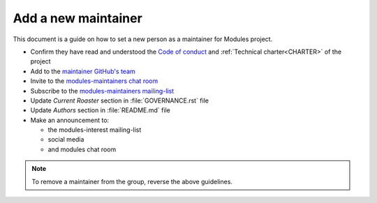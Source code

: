 .. _add-new-maintainer:

Add a new maintainer
====================

This document is a guide on how to set a new person as a maintainer for
Modules project.

* Confirm they have read and understood the `Code of conduct`_ and
  :ref:`Technical charter<CHARTER>` of the project
* Add to the `maintainer GitHub's team`_
* Invite to the `modules-maintainers chat room`_
* Subscribe to the `modules-maintainers mailing-list`_
* Update *Current Roaster* section in :file:`GOVERNANCE.rst` file
* Update *Authors* section in :file:`README.md` file
* Make an announcement to:

  * the modules-interest mailing-list
  * social media
  * and modules chat room

.. _Code of conduct: https://github.com/envmodules/modules?tab=coc-ov-file#readme

.. _maintainer GitHub's team: https://github.com/orgs/envmodules/teams/maintainers
.. _modules-maintainers chat room: https://matrix.to/#/!AuNGUFFHUJpgQCfNRE:matrix.org
.. _modules-maintainers mailing-list: https://sourceforge.net/projects/modules/lists/modules-maintainers

.. note:: To remove a maintainer from the group, reverse the above guidelines.

.. vim:set tabstop=2 shiftwidth=2 expandtab autoindent:
